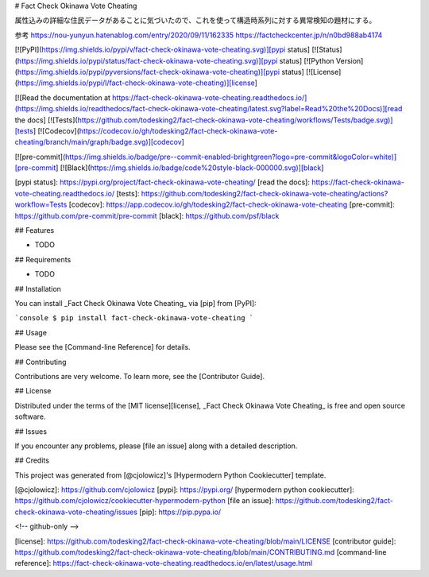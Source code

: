 # Fact Check Okinawa Vote Cheating

属性込みの詳細な住民データがあることに気づいたので、これを使って構造時系列に対する異常検知の題材にする。

参考
https://nou-yunyun.hatenablog.com/entry/2020/09/11/162335
https://factcheckcenter.jp/n/n0bd988ab4174



[![PyPI](https://img.shields.io/pypi/v/fact-check-okinawa-vote-cheating.svg)][pypi status]
[![Status](https://img.shields.io/pypi/status/fact-check-okinawa-vote-cheating.svg)][pypi status]
[![Python Version](https://img.shields.io/pypi/pyversions/fact-check-okinawa-vote-cheating)][pypi status]
[![License](https://img.shields.io/pypi/l/fact-check-okinawa-vote-cheating)][license]

[![Read the documentation at https://fact-check-okinawa-vote-cheating.readthedocs.io/](https://img.shields.io/readthedocs/fact-check-okinawa-vote-cheating/latest.svg?label=Read%20the%20Docs)][read the docs]
[![Tests](https://github.com/todesking2/fact-check-okinawa-vote-cheating/workflows/Tests/badge.svg)][tests]
[![Codecov](https://codecov.io/gh/todesking2/fact-check-okinawa-vote-cheating/branch/main/graph/badge.svg)][codecov]

[![pre-commit](https://img.shields.io/badge/pre--commit-enabled-brightgreen?logo=pre-commit&logoColor=white)][pre-commit]
[![Black](https://img.shields.io/badge/code%20style-black-000000.svg)][black]

[pypi status]: https://pypi.org/project/fact-check-okinawa-vote-cheating/
[read the docs]: https://fact-check-okinawa-vote-cheating.readthedocs.io/
[tests]: https://github.com/todesking2/fact-check-okinawa-vote-cheating/actions?workflow=Tests
[codecov]: https://app.codecov.io/gh/todesking2/fact-check-okinawa-vote-cheating
[pre-commit]: https://github.com/pre-commit/pre-commit
[black]: https://github.com/psf/black

## Features

- TODO

## Requirements

- TODO

## Installation

You can install _Fact Check Okinawa Vote Cheating_ via [pip] from [PyPI]:

```console
$ pip install fact-check-okinawa-vote-cheating
```

## Usage

Please see the [Command-line Reference] for details.

## Contributing

Contributions are very welcome.
To learn more, see the [Contributor Guide].

## License

Distributed under the terms of the [MIT license][license],
_Fact Check Okinawa Vote Cheating_ is free and open source software.

## Issues

If you encounter any problems,
please [file an issue] along with a detailed description.

## Credits

This project was generated from [@cjolowicz]'s [Hypermodern Python Cookiecutter] template.

[@cjolowicz]: https://github.com/cjolowicz
[pypi]: https://pypi.org/
[hypermodern python cookiecutter]: https://github.com/cjolowicz/cookiecutter-hypermodern-python
[file an issue]: https://github.com/todesking2/fact-check-okinawa-vote-cheating/issues
[pip]: https://pip.pypa.io/

<!-- github-only -->

[license]: https://github.com/todesking2/fact-check-okinawa-vote-cheating/blob/main/LICENSE
[contributor guide]: https://github.com/todesking2/fact-check-okinawa-vote-cheating/blob/main/CONTRIBUTING.md
[command-line reference]: https://fact-check-okinawa-vote-cheating.readthedocs.io/en/latest/usage.html

